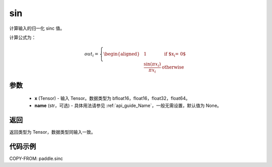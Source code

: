 .. _cn_api_paddle_sinc:

sin
-------------------------------

.. py:function:: paddle.sinc(x, name=None)

计算输入的归一化 sinc 值。

计算公式为：

.. math::

    out_i =
    \left\{
    \begin{aligned}
    &1 & \text{ if $x_i = 0$} \\
    &\frac{\sin(\pi x_i)}{\pi x_i} & \text{ otherwise}
    \end{aligned}
    \right.

参数
::::::::::::

    - **x** (Tensor) - 输入 Tensor。数据类型为 bfloat16，float16，float32，float64。
    - **name** (str，可选) - 具体用法请参见 :ref:`api_guide_Name`，一般无需设置，默认值为 None。

返回
::::::::::::
返回类型为 Tensor，数据类型同输入一致。

代码示例
::::::::::::

COPY-FROM: paddle.sinc
